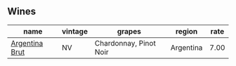 :PROPERTIES:
:ID:                     b13be231-a720-4b49-9c95-18a3138bc9bd
:END:

** Wines
:PROPERTIES:
:ID:                     0b31983e-5aeb-498a-9b2b-db41f3accd01
:END:

#+attr_html: :class wines-table
|                                                        name | vintage |                 grapes |    region | rate |
|-------------------------------------------------------------+---------+------------------------+-----------+------|
| [[barberry:/wines/268bd2f6-3e62-4a26-ba42-d514bc4e011d][Argentina Brut]] |      NV | Chardonnay, Pinot Noir | Argentina | 7.00 |
